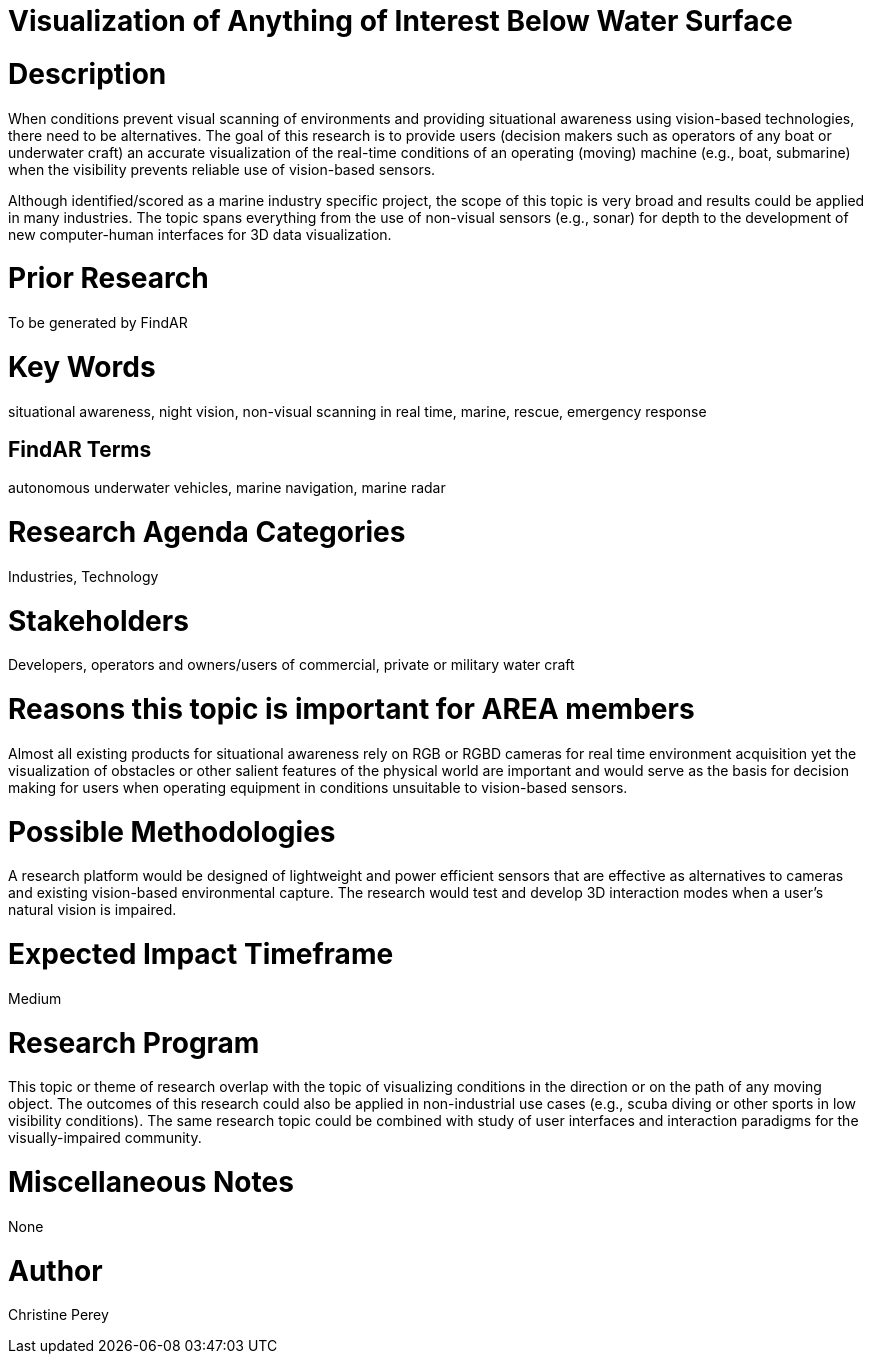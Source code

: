 [[ra-Imarine5-seethroughwater]]

# Visualization of Anything of Interest Below Water Surface

# Description
When conditions prevent visual scanning of environments and providing situational awareness using vision-based technologies, there need to be alternatives. The goal of this research is to provide users (decision makers such as operators of any boat or underwater craft) an accurate visualization of the real-time conditions of an operating (moving) machine (e.g., boat, submarine) when the visibility prevents reliable use of vision-based sensors.

Although identified/scored as a marine industry specific project, the scope of this topic is very broad and results could be applied in many industries. The topic spans everything from the use of non-visual sensors (e.g., sonar) for depth to the development of new computer-human interfaces for 3D data visualization.

# Prior Research
To be generated by FindAR

# Key Words
situational awareness, night vision, non-visual scanning in real time, marine, rescue, emergency response

## FindAR Terms
autonomous underwater vehicles, marine navigation, marine radar

# Research Agenda Categories
Industries, Technology

# Stakeholders
Developers, operators and owners/users of commercial, private or military water craft

# Reasons this topic is important for AREA members
Almost all existing products for situational awareness rely on RGB or RGBD cameras for real time environment acquisition yet the visualization of obstacles or other salient features of the physical world are important and would serve as the basis for decision making for users when operating equipment in conditions unsuitable to vision-based sensors.

# Possible Methodologies
A research platform would be designed of lightweight and power efficient sensors that are effective as alternatives to cameras and existing vision-based environmental capture. The research would test and develop 3D interaction modes when a user's natural vision is impaired.

# Expected Impact Timeframe
Medium

# Research Program
This topic or theme of research overlap with the topic of visualizing conditions in the direction or on the path of any moving object. The outcomes of this research could also be applied in non-industrial use cases (e.g., scuba diving or other sports in low visibility conditions). The same research topic could be combined with study of user interfaces and interaction paradigms for the visually-impaired community.

# Miscellaneous Notes
None

# Author
Christine Perey
